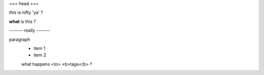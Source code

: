 
=== head ===

*this* is nifty 'ya' ?

**what** is this ?

------- really -------

paragraph
    - item 1
    - item 2
    what happens <to> <b>tags</b> ?
